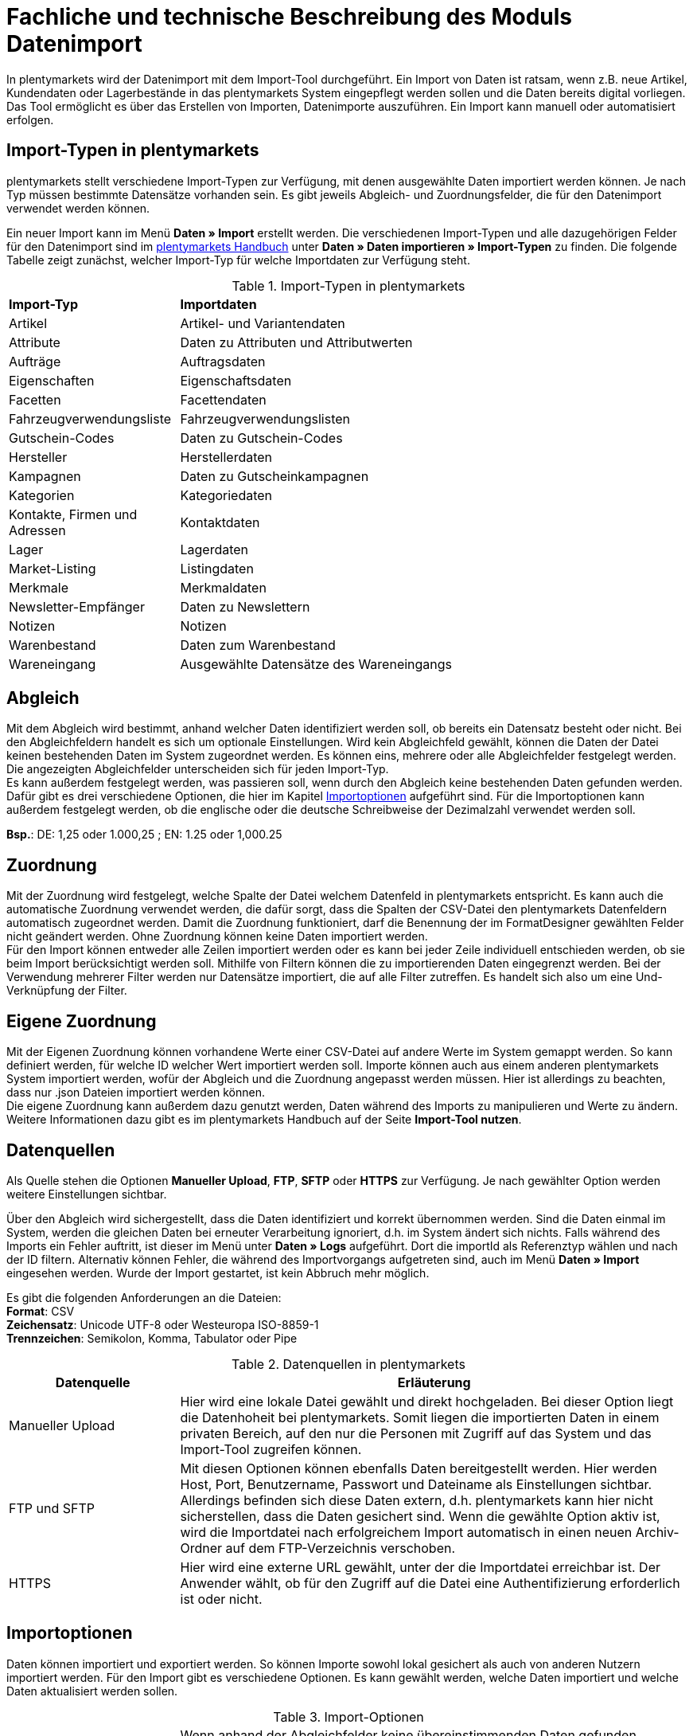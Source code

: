 = Fachliche und technische Beschreibung des Moduls Datenimport

In plentymarkets wird der Datenimport mit dem Import-Tool durchgeführt. Ein Import von Daten ist ratsam, wenn z.B. neue Artikel, Kundendaten oder Lagerbestände in das plentymarkets System eingepflegt werden sollen und die Daten bereits digital vorliegen. Das Tool ermöglicht es über das Erstellen von Importen, Datenimporte auszuführen. Ein Import kann manuell oder automatisiert erfolgen.

== Import-Typen in plentymarkets

plentymarkets stellt verschiedene Import-Typen zur Verfügung, mit denen ausgewählte Daten importiert werden können. Je nach Typ müssen bestimmte Datensätze vorhanden sein. Es gibt jeweils Abgleich- und Zuordnungsfelder, die für den Datenimport verwendet werden können.

Ein neuer Import kann im Menü *Daten » Import* erstellt werden.
Die verschiedenen Import-Typen und alle dazugehörigen Felder für den Datenimport sind im link:https://knowledge.plentymarkets.com/[plentymarkets Handbuch^] unter *Daten » Daten importieren » Import-Typen* zu finden. Die folgende Tabelle zeigt zunächst, welcher Import-Typ für welche Importdaten zur Verfügung steht.

[[import-typen]]
.Import-Typen in plentymarkets
[cols="1,3"]
|====

|*Import-Typ* |*Importdaten*

|Artikel
|Artikel- und Variantendaten

|Attribute
|Daten zu Attributen und Attributwerten

|Aufträge
|Auftragsdaten

|Eigenschaften
|Eigenschaftsdaten

|Facetten
|Facettendaten

|Fahrzeugverwendungsliste
|Fahrzeugverwendungslisten

|Gutschein-Codes
|Daten zu Gutschein-Codes

|Hersteller
|Herstellerdaten

|Kampagnen
|Daten zu Gutscheinkampagnen

|Kategorien
|Kategoriedaten

|Kontakte, Firmen und Adressen
|Kontaktdaten

|Lager
|Lagerdaten

|Market-Listing
|Listingdaten

|Merkmale
|Merkmaldaten

|Newsletter-Empfänger
|Daten zu Newslettern

|Notizen
|Notizen

|Warenbestand
|Daten zum Warenbestand

|Wareneingang
|Ausgewählte Datensätze des Wareneingangs
|====

== Abgleich

Mit dem Abgleich wird bestimmt, anhand welcher Daten identifiziert werden soll, ob bereits ein Datensatz besteht oder nicht. Bei den Abgleichfeldern handelt es sich um optionale Einstellungen. Wird kein Abgleichfeld gewählt, können die Daten der Datei keinen bestehenden Daten im System zugeordnet werden. Es können eins, mehrere oder alle Abgleichfelder festgelegt werden. Die angezeigten Abgleichfelder unterscheiden sich für jeden Import-Typ. +
Es kann außerdem festgelegt werden, was passieren soll, wenn durch den Abgleich keine bestehenden Daten gefunden werden. Dafür gibt es drei verschiedene Optionen, die hier im Kapitel <<#_importoptionen, Importoptionen>> aufgeführt sind. Für die Importoptionen kann außerdem festgelegt werden, ob die englische oder die deutsche Schreibweise der Dezimalzahl verwendet werden soll.

*Bsp.*:	DE: 1,25 oder 1.000,25 ; EN: 1.25 oder 1,000.25

== Zuordnung

Mit der Zuordnung wird festgelegt, welche Spalte der Datei welchem Datenfeld in plentymarkets entspricht. Es kann auch die automatische Zuordnung verwendet werden, die dafür sorgt, dass die Spalten der CSV-Datei den plentymarkets Datenfeldern automatisch zugeordnet werden. Damit die Zuordnung funktioniert, darf die Benennung der im FormatDesigner gewählten Felder nicht geändert werden. Ohne Zuordnung können keine Daten importiert werden. +
Für den Import können entweder alle Zeilen importiert werden oder es kann bei jeder Zeile individuell entschieden werden, ob sie beim Import berücksichtigt werden soll.
Mithilfe von Filtern können die zu importierenden Daten eingegrenzt werden. Bei der Verwendung mehrerer Filter werden nur Datensätze importiert, die auf alle Filter zutreffen. Es handelt sich also um eine Und-Verknüpfung der Filter.

== Eigene Zuordnung
Mit der Eigenen Zuordnung können vorhandene Werte einer CSV-Datei auf andere Werte im System gemappt werden. So kann definiert werden, für welche ID welcher Wert importiert werden soll. Importe können auch aus einem anderen plentymarkets System importiert werden, wofür der Abgleich und die Zuordnung angepasst werden müssen. Hier ist allerdings zu beachten, dass nur .json Dateien importiert werden können. +
Die eigene Zuordnung kann außerdem dazu genutzt werden, Daten während des Imports zu manipulieren und Werte zu ändern. Weitere Informationen dazu gibt es im plentymarkets Handbuch auf der Seite *Import-Tool nutzen*.

== Datenquellen
Als Quelle stehen die Optionen *Manueller Upload*, *FTP*, *SFTP* oder *HTTPS* zur Verfügung.
Je nach gewählter Option werden weitere Einstellungen sichtbar.

Über den Abgleich wird sichergestellt, dass die Daten identifiziert und korrekt übernommen werden. Sind die Daten einmal im System, werden die gleichen Daten bei erneuter Verarbeitung ignoriert, d.h. im System ändert sich nichts. Falls während des Imports ein Fehler auftritt, ist dieser im Menü unter *Daten » Logs* aufgeführt. Dort die importId als Referenztyp wählen und nach der ID filtern.
Alternativ können Fehler, die während des Importvorgangs aufgetreten sind, auch im Menü *Daten » Import* eingesehen werden.
Wurde der Import gestartet, ist kein Abbruch mehr möglich.

Es gibt die folgenden Anforderungen an die Dateien: +
*Format*: CSV +
*Zeichensatz*: Unicode UTF-8 oder Westeuropa ISO-8859-1 +
*Trennzeichen*: Semikolon, Komma, Tabulator oder Pipe

[[datenquellen-in-plentymarkets]]
.Datenquellen in plentymarkets
[cols="1,3"]
|====
|*Datenquelle* |*Erläuterung*

|Manueller Upload
|Hier wird eine lokale Datei gewählt und direkt hochgeladen. Bei dieser Option liegt die Datenhoheit bei plentymarkets. Somit liegen die importierten Daten in einem privaten Bereich, auf den nur die Personen mit Zugriff auf das System und das Import-Tool zugreifen können.

|FTP und SFTP
|Mit diesen Optionen können ebenfalls Daten bereitgestellt werden. Hier werden Host, Port, Benutzername, Passwort und Dateiname als Einstellungen sichtbar. Allerdings befinden sich diese Daten extern, d.h. plentymarkets kann hier nicht sicherstellen, dass die Daten gesichert sind. Wenn die gewählte Option aktiv ist, wird die Importdatei nach erfolgreichem Import automatisch in einen neuen Archiv-Ordner auf dem FTP-Verzeichnis verschoben.

|HTTPS
|Hier wird eine externe URL gewählt, unter der die Importdatei erreichbar ist. Der Anwender wählt, ob für den Zugriff auf die Datei eine Authentifizierung erforderlich ist oder nicht.
|====

== Importoptionen
Daten können importiert und exportiert werden. So können Importe sowohl lokal gesichert als auch von anderen Nutzern importiert werden. Für den Import gibt es verschiedene Optionen. Es kann gewählt werden, welche Daten importiert und welche Daten aktualisiert werden sollen.

[[import-optionen]]
.Import-Optionen
[cols="1,3"]
|====

|Neue Daten importieren, vorhandene aktualisieren
|Wenn anhand der Abgleichfelder keine übereinstimmenden Daten gefunden wurden, wird ein neuer Datensatz, z.B. ein neuer Artikel oder ein neuer Auftrag, hinzugefügt. Gleichzeitig werden bereits vorhandene Daten aktualisiert.

|Nur vorhandene Daten aktualisieren
|Vorhandene Daten werden aktualisiert. Wenn anhand der Abgleichfelder keine übereinstimmenden Daten gefunden wurden, wird der Datensatz nicht importiert.

|Nur neue Daten importieren
|Es werden ausschließlich neue Datensätze importiert, für die anhand der Abgleichfelder keine übereinstimmenden Daten gefunden wurden.
|====

== Werte mit RegEx ersetzen

Damit eine CSV-Datei beim Import wie gewünscht berücksichtigt wird, kann die sog. *RegEx-Funktion* (Regular Expression) genutzt werden. Diese sorgt dafür, dass Daten anhand von Befehlen beim Import manipuliert werden und folglich in der CSV-Datei keine Änderungen mehr vorgenommen werden müssen. Diese Werte stehen somit nicht in der CSV-Datei, können aber importiert werden. +
Mit der RegEx-Funktion können außerdem feste *Eigene Werte* vergeben werden, die nicht in der CSV-Datei enthalten sind.

Die zwei folgenden Beispiele sollen den Vorgang näher veranschaulichen.

*Beispiel 1*: +
Input: “24.12.2017” +
Search pattern: /^(\d+)\.(\d+)\.(\d+)$/ +
Replace pattern: $3﹣$2﹣$1 +
Result: “2017-12-24”

*Beispiel 2*: +
Input: “Mustermann, Max” +
Search pattern: /^(\w+), (\w+)$/ +
Replace pattern: $2 $1 +
Result: “Max Mustermann”

== Import von Massendaten
Die Queue sorgt dafür, dass auch große Datenmengen importiert werden können. Noch vor dem Import wird die Importdatei in Pakete zerlegt und anschließend in sogenannten Jobs abgearbeitet. Ein Job besteht aus 750 Zeilen einer CSV-Datei. Jedoch werden auch Importdateien, die weniger als 750 Zeilen enthalten, zu einem Job. Wird ein Import gestartet, wird die CSV-Datei in die entsprechenden Jobs aufgeteilt und in die Queue eingereiht. In der Queue werden neue Jobs ständig abgerufen und die Importe werden abgearbeitet. Dabei gibt es zwei verschiedene Status. Der Status *Offene Jobs* bedeutet, dass es Jobs gibt, die sich noch in der Queue befinden und darauf warten, abgearbeitet zu werden. *Abgeschlossene Jobs* hingegen wurden bereits bearbeitet und die Daten dementsprechend importiert.

== Status von Importen einsehen

Im Menü *Daten » Status* können Informationen zum Status von Importen eingesehen werden. Die Übersicht enthält Details zum Fortschritt der Jobs sowie zu eventuellen Fehlern, die während des Importvorgangs aufgetreten sind. Die Importe können bis zu 7 Tage zurückverfolgt werden.
In der Detailansicht werden dem Nutzer die konkreten Fehlermeldungen sowie Angaben zu Herkunft und Art des Fehlers zur Verfügung gestellt. Anhand der Fehlermeldungen kann die CSV-Datei entsprechend abgeändert und der Import anschließend erneut gestartet werden.

